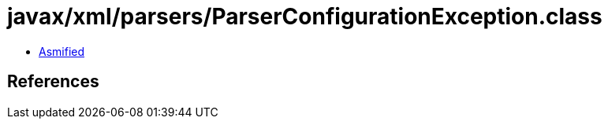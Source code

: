 = javax/xml/parsers/ParserConfigurationException.class

 - link:ParserConfigurationException-asmified.java[Asmified]

== References

